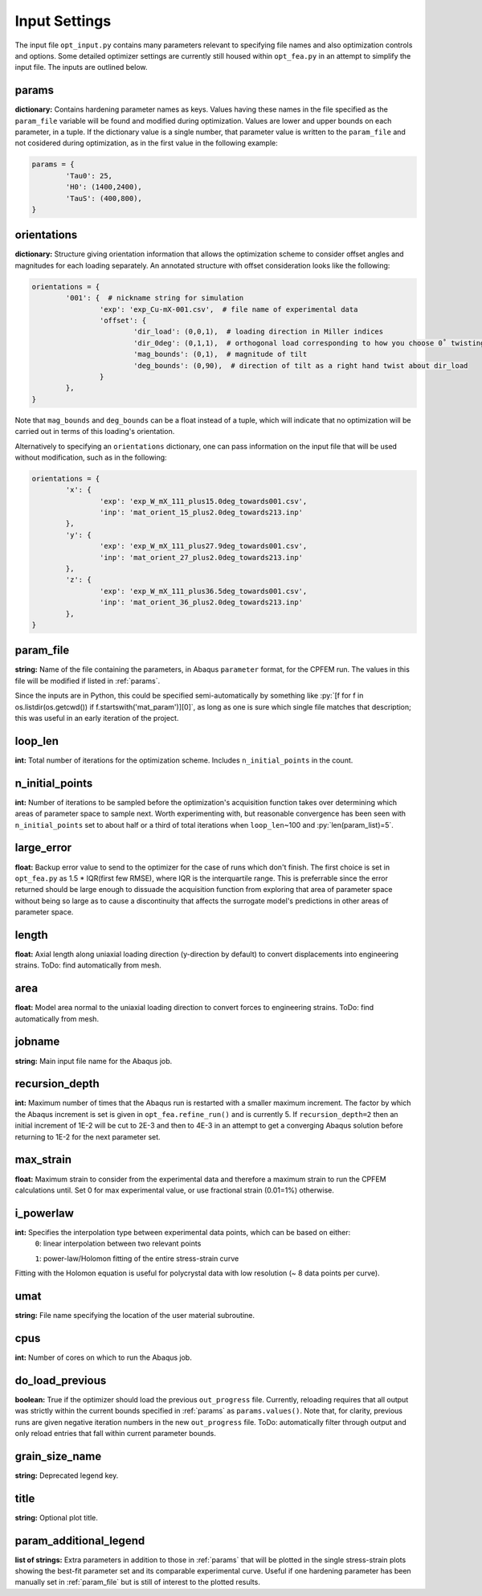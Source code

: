==============
Input Settings
==============

.. role:: py(code)
   :language: python3

The input file ``opt_input.py`` contains many parameters relevant to specifying file names and also optimization controls and options. Some detailed optimizer settings are currently still housed within ``opt_fea.py`` in an attempt to simplify the input file. The inputs are outlined below.


params
======
**dictionary:** Contains hardening parameter names as keys. 
Values having these names in the file specified as the ``param_file`` variable will be found and modified during optimization. 
Values are lower and upper bounds on each parameter, in a tuple.
If the dictionary value is a single number, that parameter value is written to the ``param_file`` and not cosidered during optimization, as in the first value in the following example:

.. code-block:: python3

	params = {
		'Tau0': 25,
		'H0': (1400,2400),
		'TauS': (400,800),
	}


orientations
============
**dictionary:** Structure giving orientation information that allows the optimization scheme to consider offset angles and magnitudes for each loading separately. An annotated structure with offset consideration looks like the following:

.. code-block:: python3

	orientations = {
		'001': {  # nickname string for simulation
			'exp': 'exp_Cu-mX-001.csv',  # file name of experimental data
			'offset': {
				'dir_load': (0,0,1),  # loading direction in Miller indices
				'dir_0deg': (0,1,1),  # orthogonal load corresponding to how you choose 0˚ twisting
				'mag_bounds': (0,1),  # magnitude of tilt
				'deg_bounds': (0,90),  # direction of tilt as a right hand twist about dir_load
			}
		},
	}

Note that ``mag_bounds`` and ``deg_bounds`` can be a float instead of a tuple, which will indicate that no optimization will be carried out in terms of this loading's orientation.

Alternatively to specifying an ``orientations`` dictionary, one can pass information on the input file that will be used without modification, such as in the following:

.. code-block:: python3

	orientations = {
		'x': {
			'exp': 'exp_W_mX_111_plus15.0deg_towards001.csv',
			'inp': 'mat_orient_15_plus2.0deg_towards213.inp'
		},
		'y': {
			'exp': 'exp_W_mX_111_plus27.9deg_towards001.csv',
			'inp': 'mat_orient_27_plus2.0deg_towards213.inp'
		},
		'z': {
			'exp': 'exp_W_mX_111_plus36.5deg_towards001.csv',
			'inp': 'mat_orient_36_plus2.0deg_towards213.inp'
		},
	}


param_file
==========
**string:** Name of the file containing the parameters, in Abaqus ``parameter`` format, for the CPFEM run. The values in this file will be modified if listed in :ref:`params`.

Since the inputs are in Python, this could be specified semi-automatically by something like :py:`[f for f in os.listdir(os.getcwd()) if f.startswith('mat_param')][0]`, as long as one is sure which single file matches that description; this was useful in an early iteration of the project.


loop_len
========
**int:** Total number of iterations for the optimization scheme. Includes ``n_initial_points`` in the count.


n_initial_points
================
**int:** Number of iterations to be sampled before the optimization's acquisition function takes over determining which areas of parameter space to sample next. Worth experimenting with, but reasonable convergence has been seen with ``n_initial_points`` set to about half or a third of total iterations when ``loop_len``\~100 and :py:`len(param_list)=5`.


large_error
===========
**float:** Backup error value to send to the optimizer for the case of runs which don't finish. The first choice is set in ``opt_fea.py`` as 1.5 * IQR(first few RMSE), where IQR is the interquartile range. This is preferrable since the error returned should be large enough to dissuade the acquisition function from exploring that area of parameter space without being so large as to cause a discontinuity that affects the surrogate model's predictions in other areas of parameter space.


length
======
**float:** Axial length along uniaxial loading direction (y-direction by default) to convert displacements into engineering strains. ToDo: find automatically from mesh.


area
====
**float:** Model area normal to the uniaxial loading direction to convert forces to engineering strains. ToDo: find automatically from mesh.


jobname
=======
**string:** Main input file name for the Abaqus job.


recursion_depth
===============
**int:** Maximum number of times that the Abaqus run is restarted with a smaller maximum increment. The factor by which the Abaqus increment is set is given in ``opt_fea.refine_run()`` and is currently 5. If ``recursion_depth=2`` then an initial increment of 1E-2 will be cut to 2E-3 and then to 4E-3 in an attempt to get a converging Abaqus solution before returning to 1E-2 for the next parameter set.


max_strain
==========
**float:** Maximum strain to consider from the experimental data and therefore a maximum strain to run the CPFEM calculations until. Set 0 for max experimental value, or use fractional strain (0.01=1%) otherwise.


i_powerlaw
==========
**int:** Specifies the interpolation type between experimental data points, which can be based on either:
	``0``: linear interpolation between two relevant points

	``1``: power-law/Holomon fitting of the entire stress-strain curve

Fitting with the Holomon equation is useful for polycrystal data with low resolution (\~ 8 data points per curve).


umat
====
**string:** File name specifying the location of the user material subroutine.


cpus
====
**int:** Number of cores on which to run the Abaqus job.


do_load_previous
================
**boolean:** True if the optimizer should load the previous ``out_progress`` file. Currently, reloading requires that all output was strictly within the current bounds specified in :ref:`params` as ``params.values()``. Note that, for clarity, previous runs are given negative iteration numbers in the new ``out_progress`` file. ToDo: automatically filter through output and only reload entries that fall within current parameter bounds.


grain_size_name
===============
**string:** Deprecated legend key.


title
=====
**string:** Optional plot title.


param_additional_legend
=======================
**list of strings:** Extra parameters in addition to those in :ref:`params` that will be plotted in the single stress-strain plots showing the best-fit parameter set and its comparable experimental curve. Useful if one hardening parameter has been manually set in :ref:`param_file` but is still of interest to the plotted results.
